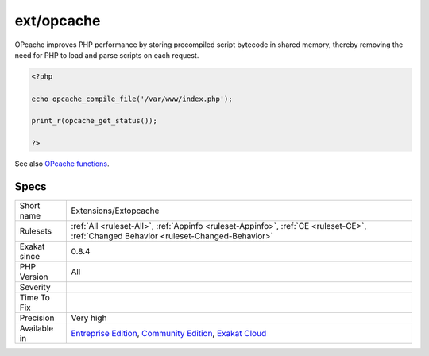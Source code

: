 .. _extensions-extopcache:

.. _ext-opcache:

ext/opcache
+++++++++++

.. meta\:\:
	:description:
		ext/opcache: Extension opcache.
	:twitter:card: summary_large_image
	:twitter:site: @exakat
	:twitter:title: ext/opcache
	:twitter:description: ext/opcache: Extension opcache
	:twitter:creator: @exakat
	:twitter:image:src: https://www.exakat.io/wp-content/uploads/2020/06/logo-exakat.png
	:og:image: https://www.exakat.io/wp-content/uploads/2020/06/logo-exakat.png
	:og:title: ext/opcache
	:og:type: article
	:og:description: Extension opcache
	:og:url: https://php-tips.readthedocs.io/en/latest/tips/Extensions/Extopcache.html
	:og:locale: en
  Extension opcache.

OPcache improves PHP performance by storing precompiled script bytecode in shared memory, thereby removing the need for PHP to load and parse scripts on each request.

.. code-block:: php
   
   <?php
   
   echo opcache_compile_file('/var/www/index.php');
   
   print_r(opcache_get_status());
   
   ?>

See also `OPcache functions <http://www.php.net/manual/en/book.opcache.php>`_.


Specs
_____

+--------------+-----------------------------------------------------------------------------------------------------------------------------------------------------------------------------------------+
| Short name   | Extensions/Extopcache                                                                                                                                                                   |
+--------------+-----------------------------------------------------------------------------------------------------------------------------------------------------------------------------------------+
| Rulesets     | :ref:`All <ruleset-All>`, :ref:`Appinfo <ruleset-Appinfo>`, :ref:`CE <ruleset-CE>`, :ref:`Changed Behavior <ruleset-Changed-Behavior>`                                                  |
+--------------+-----------------------------------------------------------------------------------------------------------------------------------------------------------------------------------------+
| Exakat since | 0.8.4                                                                                                                                                                                   |
+--------------+-----------------------------------------------------------------------------------------------------------------------------------------------------------------------------------------+
| PHP Version  | All                                                                                                                                                                                     |
+--------------+-----------------------------------------------------------------------------------------------------------------------------------------------------------------------------------------+
| Severity     |                                                                                                                                                                                         |
+--------------+-----------------------------------------------------------------------------------------------------------------------------------------------------------------------------------------+
| Time To Fix  |                                                                                                                                                                                         |
+--------------+-----------------------------------------------------------------------------------------------------------------------------------------------------------------------------------------+
| Precision    | Very high                                                                                                                                                                               |
+--------------+-----------------------------------------------------------------------------------------------------------------------------------------------------------------------------------------+
| Available in | `Entreprise Edition <https://www.exakat.io/entreprise-edition>`_, `Community Edition <https://www.exakat.io/community-edition>`_, `Exakat Cloud <https://www.exakat.io/exakat-cloud/>`_ |
+--------------+-----------------------------------------------------------------------------------------------------------------------------------------------------------------------------------------+


